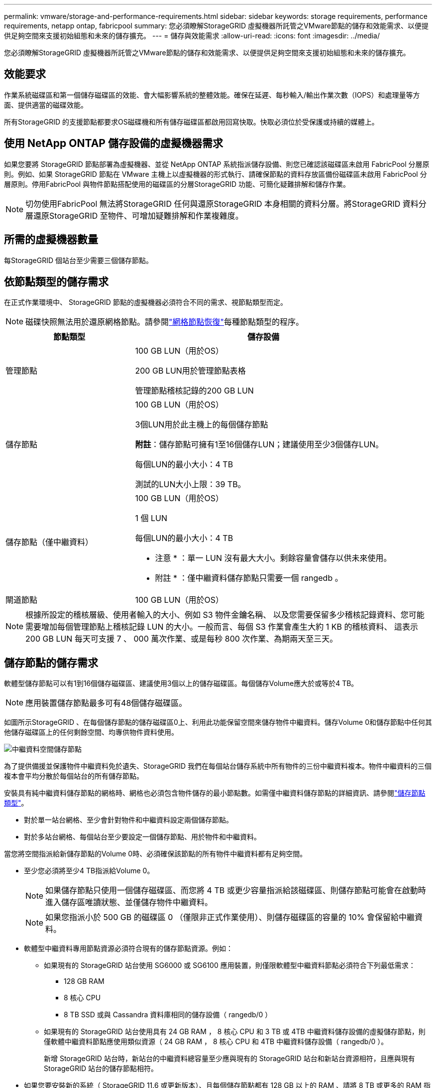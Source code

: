 ---
permalink: vmware/storage-and-performance-requirements.html 
sidebar: sidebar 
keywords: storage requirements, performance requirements, netapp ontap, fabricpool 
summary: 您必須瞭解StorageGRID 虛擬機器所託管之VMware節點的儲存和效能需求、以便提供足夠空間來支援初始組態和未來的儲存擴充。 
---
= 儲存與效能需求
:allow-uri-read: 
:icons: font
:imagesdir: ../media/


[role="lead"]
您必須瞭解StorageGRID 虛擬機器所託管之VMware節點的儲存和效能需求、以便提供足夠空間來支援初始組態和未來的儲存擴充。



== 效能要求

作業系統磁碟區和第一個儲存磁碟區的效能、會大幅影響系統的整體效能。確保在延遲、每秒輸入/輸出作業次數（IOPS）和處理量等方面、提供適當的磁碟效能。

所有StorageGRID 的支援節點都要求OS磁碟機和所有儲存磁碟區都啟用回寫快取。快取必須位於受保護或持續的媒體上。



== 使用 NetApp ONTAP 儲存設備的虛擬機器需求

如果您要將 StorageGRID 節點部署為虛擬機器、並從 NetApp ONTAP 系統指派儲存設備、則您已確認該磁碟區未啟用 FabricPool 分層原則。例如、如果 StorageGRID 節點在 VMware 主機上以虛擬機器的形式執行、請確保節點的資料存放區備份磁碟區未啟用 FabricPool 分層原則。停用FabricPool 與物件節點搭配使用的磁碟區的分層StorageGRID 功能、可簡化疑難排解和儲存作業。


NOTE: 切勿使用FabricPool 無法將StorageGRID 任何與還原StorageGRID 本身相關的資料分層。將StorageGRID 資料分層還原StorageGRID 至物件、可增加疑難排解和作業複雜度。



== 所需的虛擬機器數量

每StorageGRID 個站台至少需要三個儲存節點。



== 依節點類型的儲存需求

在正式作業環境中、 StorageGRID 節點的虛擬機器必須符合不同的需求、視節點類型而定。


NOTE: 磁碟快照無法用於還原網格節點。請參閱link:../maintain/warnings-and-considerations-for-grid-node-recovery.html["網格節點恢復"]每種節點類型的程序。

[cols="1a,2a"]
|===
| 節點類型 | 儲存設備 


 a| 
管理節點
 a| 
100 GB LUN（用於OS）

200 GB LUN用於管理節點表格

管理節點稽核記錄的200 GB LUN



 a| 
儲存節點
 a| 
100 GB LUN（用於OS）

3個LUN用於此主機上的每個儲存節點

*附註*：儲存節點可擁有1至16個儲存LUN；建議使用至少3個儲存LUN。

每個LUN的最小大小：4 TB

測試的LUN大小上限：39 TB。



 a| 
儲存節點（僅中繼資料）
 a| 
100 GB LUN（用於OS）

1 個 LUN

每個LUN的最小大小：4 TB

* 注意 * ：單一 LUN 沒有最大大小。剩餘容量會儲存以供未來使用。

* 附註 * ：僅中繼資料儲存節點只需要一個 rangedb 。



 a| 
閘道節點
 a| 
100 GB LUN（用於OS）

|===

NOTE: 根據所設定的稽核層級、使用者輸入的大小、例如 S3 物件金鑰名稱、 以及您需要保留多少稽核記錄資料、您可能需要增加每個管理節點上稽核記錄 LUN 的大小。一般而言、每個 S3 作業會產生大約 1 KB 的稽核資料、 這表示 200 GB LUN 每天可支援 7 、 000 萬次作業、或是每秒 800 次作業、為期兩天至三天。



== 儲存節點的儲存需求

軟體型儲存節點可以有1到16個儲存磁碟區、建議使用3個以上的儲存磁碟區。每個儲存Volume應大於或等於4 TB。


NOTE: 應用裝置儲存節點最多可有48個儲存磁碟區。

如圖所示StorageGRID 、在每個儲存節點的儲存磁碟區0上、利用此功能保留空間來儲存物件中繼資料。儲存Volume 0和儲存節點中任何其他儲存磁碟區上的任何剩餘空間、均專供物件資料使用。

image::../media/metadata_space_storage_node.png[中繼資料空間儲存節點]

為了提供備援並保護物件中繼資料免於遺失、StorageGRID 我們在每個站台儲存系統中所有物件的三份中繼資料複本。物件中繼資料的三個複本會平均分散於每個站台的所有儲存節點。

安裝具有純中繼資料儲存節點的網格時、網格也必須包含物件儲存的最小節點數。如需僅中繼資料儲存節點的詳細資訊、請參閱link:../primer/what-storage-node-is.html#types-of-storage-nodes["儲存節點類型"]。

* 對於單一站台網格、至少會針對物件和中繼資料設定兩個儲存節點。
* 對於多站台網格、每個站台至少要設定一個儲存節點、用於物件和中繼資料。


當您將空間指派給新儲存節點的Volume 0時、必須確保該節點的所有物件中繼資料都有足夠空間。

* 至少您必須將至少4 TB指派給Volume 0。
+

NOTE: 如果儲存節點只使用一個儲存磁碟區、而您將 4 TB 或更少容量指派給該磁碟區、則儲存節點可能會在啟動時進入儲存區唯讀狀態、並僅儲存物件中繼資料。

+

NOTE: 如果您指派小於 500 GB 的磁碟區 0 （僅限非正式作業使用）、則儲存磁碟區的容量的 10% 會保留給中繼資料。

* 軟體型中繼資料專用節點資源必須符合現有的儲存節點資源。例如：
+
** 如果現有的 StorageGRID 站台使用 SG6000 或 SG6100 應用裝置，則僅限軟體型中繼資料節點必須符合下列最低需求：
+
*** 128 GB RAM
*** 8 核心 CPU
*** 8 TB SSD 或與 Cassandra 資料庫相同的儲存設備（ rangedb/0 ）


** 如果現有的 StorageGRID 站台使用具有 24 GB RAM ， 8 核心 CPU 和 3 TB 或 4TB 中繼資料儲存設備的虛擬儲存節點，則僅軟體中繼資料節點應使用類似資源（ 24 GB RAM ， 8 核心 CPU 和 4TB 中繼資料儲存設備（ rangedb/0 ）。
+
新增 StorageGRID 站台時，新站台的中繼資料總容量至少應與現有的 StorageGRID 站台和新站台資源相符，且應與現有 StorageGRID 站台的儲存節點相符。



* 如果您要安裝新的系統（ StorageGRID 11.6 或更新版本）、且每個儲存節點都有 128 GB 以上的 RAM 、請將 8 TB 或更多的 RAM 指派給 Volume 0 。使用較大的Volume 0值、可增加每個儲存節點上中繼資料所允許的空間。
* 為站台設定不同的儲存節點時、請盡可能為Volume 0使用相同的設定。如果站台包含大小不同的儲存節點、則具有最小Volume 0的儲存節點將決定該站台的中繼資料容量。


如需詳細資訊link:../admin/managing-object-metadata-storage.html["管理物件中繼資料儲存"]、請前往。
